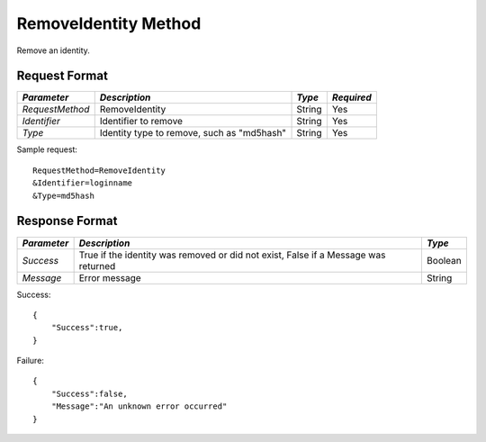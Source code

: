 RemoveIdentity Method
=====================

Remove an identity.


Request Format
--------------

+-----------------+-------------------------------+--------+------------+
| *Parameter*     | *Description*                 | *Type* | *Required* |
+=================+===============================+========+============+
| `RequestMethod` | RemoveIdentity                | String | Yes        |
+-----------------+-------------------------------+--------+------------+
| `Identifier`    | Identifier to remove          | String | Yes        |
+-----------------+-------------------------------+--------+------------+
| `Type`          | Identity type to remove, such | String | Yes        |
|                 | as "md5hash"                  |        |            |
+-----------------+-------------------------------+--------+------------+

Sample request: ::

    RequestMethod=RemoveIdentity
    &Identifier=loginname
    &Type=md5hash


Response Format
---------------

+-------------+---------------------------------------------+---------+
| *Parameter* | *Description*                               | *Type*  |
+=============+=============================================+=========+
| `Success`   | True if the identity was removed or did not | Boolean |
|             | exist, False if a Message was returned      |         |
+-------------+---------------------------------------------+---------+
| `Message`   | Error message                               | String  |
+-------------+---------------------------------------------+---------+

Success: ::

    {
        "Success":true,
    }


Failure: ::

    {
        "Success":false,
        "Message":"An unknown error occurred"
    }

